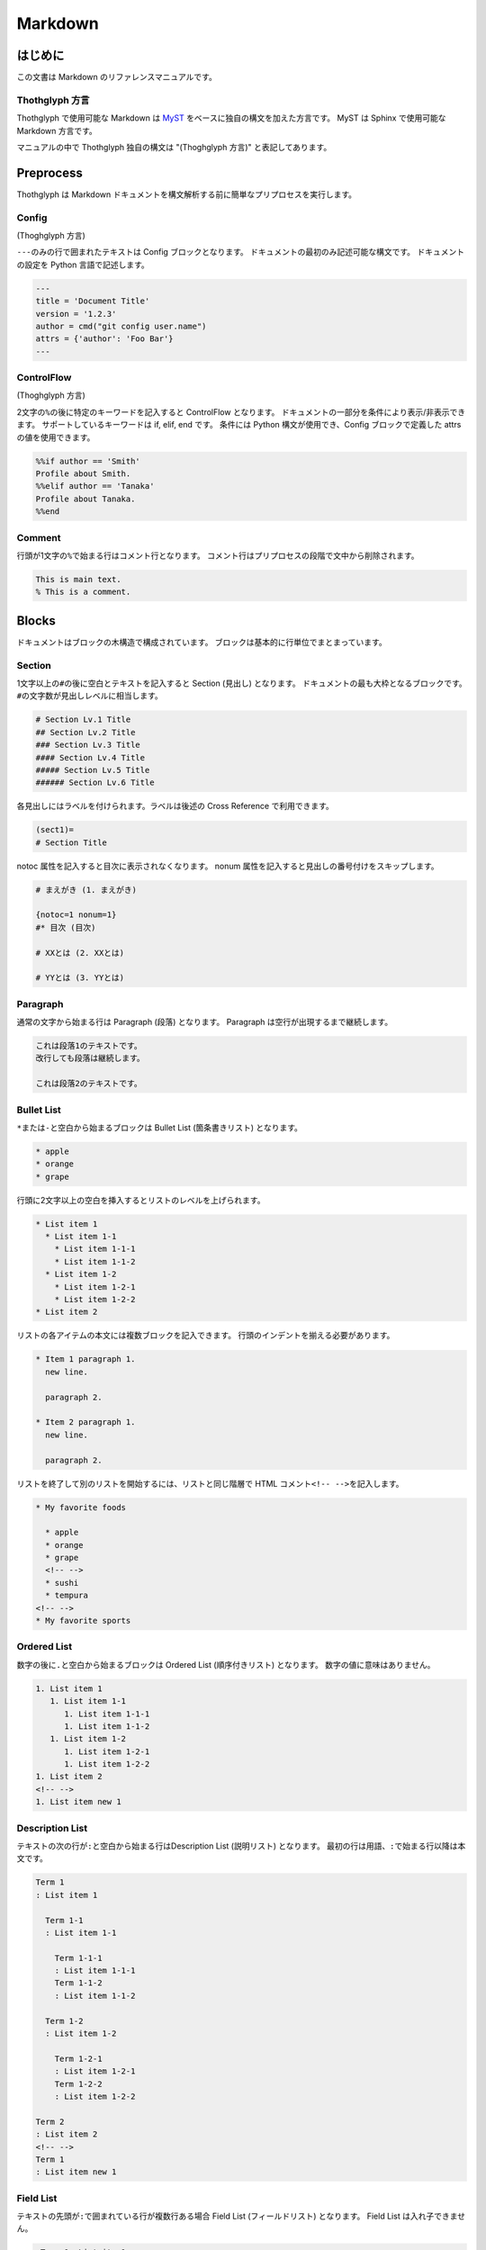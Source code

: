 ========
Markdown
========

はじめに
========

この文書は Markdown のリファレンスマニュアルです。

Thothglyph 方言
---------------

Thothglyph で使用可能な Markdown は `MyST <https://myst-parser.readthedocs.io/en/latest/>`_ をベースに独自の構文を加えた方言です。
MyST は Sphinx で使用可能な Markdown 方言です。

マニュアルの中で Thothglyph 独自の構文は "(Thoghglyph 方言)" と表記してあります。

Preprocess
==========

Thothglyph は Markdown ドキュメントを構文解析する前に簡単なプリプロセスを実行します。

Config
------

(Thoghglyph 方言)

``---``\ のみの行で囲まれたテキストは Config ブロックとなります。
ドキュメントの最初のみ記述可能な構文です。
ドキュメントの設定を Python 言語で記述します。

.. code-block:: none

    ---
    title = 'Document Title'
    version = '1.2.3'
    author = cmd("git config user.name")
    attrs = {'author': 'Foo Bar'}
    ---

ControlFlow
-----------

(Thoghglyph 方言)

2文字の\ ``%``\ の後に特定のキーワードを記入すると ControlFlow となります。
ドキュメントの一部分を条件により表示/非表示できます。
サポートしているキーワードは if, elif, end です。
条件には Python 構文が使用でき、Config ブロックで定義した attrs の値を使用できます。

.. code-block:: none

    %%if author == 'Smith'
    Profile about Smith.
    %%elif author == 'Tanaka'
    Profile about Tanaka.
    %%end

Comment
-------

行頭が1文字の\ ``%``\ で始まる行はコメント行となります。
コメント行はプリプロセスの段階で文中から削除されます。

.. code-block:: none

    This is main text.
    % This is a comment.

Blocks
======

ドキュメントはブロックの木構造で構成されています。
ブロックは基本的に行単位でまとまっています。

Section
-------

1文字以上の\ ``#``\ の後に空白とテキストを記入すると Section (見出し) となります。
ドキュメントの最も大枠となるブロックです。
``#``\ の文字数が見出しレベルに相当します。

.. code-block:: none

    # Section Lv.1 Title
    ## Section Lv.2 Title
    ### Section Lv.3 Title
    #### Section Lv.4 Title
    ##### Section Lv.5 Title
    ###### Section Lv.6 Title

各見出しにはラベルを付けられます。ラベルは後述の Cross Reference で利用できます。

.. code-block:: none

    (sect1)=
    # Section Title

notoc 属性を記入すると目次に表示されなくなります。
nonum 属性を記入すると見出しの番号付けをスキップします。

.. code-block:: none

    # まえがき (1. まえがき)

    {notoc=1 nonum=1}
    #* 目次 (目次)

    # XXとは (2. XXとは)

    # YYとは (3. YYとは)

Paragraph
---------

通常の文字から始まる行は Paragraph (段落) となります。
Paragraph は空行が出現するまで継続します。

.. code-block:: none

    これは段落1のテキストです。
    改行しても段落は継続します。

    これは段落2のテキストです。

Bullet List
-----------

\ ``*``\ または\ ``-``\ と空白から始まるブロックは Bullet List (箇条書きリスト) となります。

.. code-block:: none

    * apple
    * orange
    * grape

行頭に2文字以上の空白を挿入するとリストのレベルを上げられます。

.. code-block:: none

    * List item 1
      * List item 1-1
        * List item 1-1-1
        * List item 1-1-2
      * List item 1-2
        * List item 1-2-1
        * List item 1-2-2
    * List item 2

リストの各アイテムの本文には複数ブロックを記入できます。
行頭のインデントを揃える必要があります。

.. code-block:: none

    * Item 1 paragraph 1.
      new line.

      paragraph 2.

    * Item 2 paragraph 1.
      new line.

      paragraph 2.

リストを終了して別のリストを開始するには、リストと同じ階層で HTML コメント\ ``<!-- -->``\ を記入します。

.. code-block:: none

    * My favorite foods

      * apple
      * orange
      * grape
      <!-- -->
      * sushi
      * tempura
    <!-- -->
    * My favorite sports

Ordered List
------------

数字の後に\ ``.``\ と空白から始まるブロックは Ordered List (順序付きリスト) となります。
数字の値に意味はありません。

.. code-block:: none

    1. List item 1
       1. List item 1-1
          1. List item 1-1-1
          1. List item 1-1-2
       1. List item 1-2
          1. List item 1-2-1
          1. List item 1-2-2
    1. List item 2
    <!-- -->
    1. List item new 1

Description List
----------------

テキストの次の行が\ ``:``\ と空白から始まる行はDescription List (説明リスト) となります。
最初の行は用語、\ ``:``\ で始まる行以降は本文です。

.. code-block:: none

    Term 1
    : List item 1

      Term 1-1
      : List item 1-1

        Term 1-1-1
        : List item 1-1-1
        Term 1-1-2
        : List item 1-1-2

      Term 1-2
      : List item 1-2
    
        Term 1-2-1
        : List item 1-2-1
        Term 1-2-2
        : List item 1-2-2

    Term 2
    : List item 2
    <!-- -->
    Term 1
    : List item new 1

Field List
----------

テキストの先頭が\ ``:``\ で囲まれている行が複数行ある場合 Field List (フィールドリスト) となります。
Field List は入れ子できません。

.. code-block:: none

    :Term 1: List item1
    :Term 2: List item2
    :Term 3: List item3

Check List
----------

Bullet List の先頭が\ ``[ ]``\ と空白から始まるブロックは Check List (チェックリスト) となります。
チェックボックスの状態は\ ``[ ]``\ , \ ``[x]``\ , \ ``[-]``\ の3つを選択できます。
本家 MyST では Ordered List も Check List として使用できますが、Thothglyph 方言では Bullet List のみ使用できます。

.. code-block:: none

    * [ ] List item 1
      * [-] List item 1-1
        * [x] List item 1-1-1
        * [ ] List item 1-1-2
      * [x] List item 1-2
        * [x] List item 1-2-1
        * [x] List item 1-2-2
    * [ ] List item 2
    <!-- -->
    * [x] List item new 1

複合リスト
----------

これまで説明したリストは別種のリストを入れ子にできます。

.. code-block:: none

    * List item 1
      1. List item 1-1
         A
         : List item 1-1-1
         B
         : List item 1-1-2
      1. List item 1-2
         * [x] List item 1-2-1
         * [ ] List item 1-2-2
    * List item 2

Fence
-----

Markdown の Fence 構文は主に Code Block として利用されます。
開始行の\ ```````\ に続けて\ ``{keyword}``\ と記入すると、MyST でいうところの Directive となり、特殊なブロックとして機能します。

Footnote List
-------------

(Thothglyph 方言)

Fence の開始行で\ ``{footnote}``\ と指定すると Footnote List (脚注リスト) となります。
Field List ブロックの書き方で脚注の内容を記入します。
文中の脚注の書き方は [Footnote](#Footnote) 参照。

.. code-block:: none

    ```{footnote}
    :1: This is footnote.
    :2: This is footnote too.
    ```

Reference List
--------------

(Thothglyph 方言)

Fence の開始行で\ ``{reference}``\ と指定すると Reference List (参照リスト) となります。
Field List ブロックの書き方で脚注の内容を記入します。
文中の参照の書き方は [Reference](#Reference) 参照。

.. code-block:: none

    ```{reference}
    :1: The Awesome Document, 1990, Anonymous.
    :2: The theory of theory, 2000-01-01, Anonymous.
    ```

Basic Table
-----------

Markdown の Table 構文を利用できます。

``:-:``\ で構成された行はヘッダ部とデータ部を分割し、セル内のテキストアライメントを設定します。
ヘッダ部は1行のみ指定可能です。またヘッダ部のないテーブルは作成できません。

.. code-block:: none

    | head11 | head12 | head13 |
    |:-------|:------:|-------:|
    | data11 | data12 | data13 |
    | data21 | data22 | data23 |

(Thothglyph 方言)

Thothglyph 専用の構文として、セルの内容を\ ``:<``\ もしくは\ ``:^``\ で開始することで、セルを結合できます。
\ ``:<``\ は水平方向、\ ``:^``\ は垂直方向に結合します。

.. code-block:: none

    | head11 | head12  | :<      | :<      |
    |--------|---------|---------|---------|
    | data11 | data12  | data13  | data14  |
    | data21 | data22  | :<      | data24  |
    | data31 | :^      | :<      | :^      |
    | data41 | data42  | :<      | data44  |
    | data51 | data52  | data53  |:<data54 |
    | data61 |:<data62 |:<data63 |:<data64 |

List Table
----------

Fence の開始行で\ ``{list-table}``\ と指定すると List Table となります。
List Table 内はレベル2以上の Bullet List で構成されます。
レベル1の文は無視され、レベル2のリストアイテムが各セルの内容になります。
レベル3のリストは表内のレベル1のリストに置き換わります。

.. code-block:: none

    ```{list-table}
    * - data11
      - data12
        * item1
        * item2
        * item3
      - data13
    * - data21
      - data22
      - data23
    ```

``header-rows``\ オプションでヘッダ部の行数を指定できます。

.. code-block:: none

    ```{list-table}
    :header-rows: 1

    * - head1
      - head2
      - head3
    * - data11
      - data12
      - data13
    * - data23
      - data22
      - data23
    ```

Basic Tableと 同様にセルの内容を\ ``:<``\ もしくは\ ``:^``\ で開始することで、セルを結合できます。

.. code-block:: none

    ```{list-table}
    :header-rows: 1

    * - head1
      - head2
      - :<
    * - data11
      - data12
      - data13
    * - data23
      - :^data22
      - data23
    ```

``align``\ オプションで各列のアライメントを指定できます。

.. code-block:: none

    ```{list-table}
    :align: lcr

    * - data11
      - data12
      - data13
    * - A
      - B
      - C
    ```

Figure
------

Fence の開始行で\ ``{figure}``\ と指定すると Figure ブロックとなります。
図や表にキャプションを付けられます。
実際にキャプションが表示される位置は出力形式やテンプレートに依存します。

.. code-block:: none

    ```{figure} caption
    ![](./tglyph_64.png)
    ```

.. code-block:: none

    ```{figure} caption
    | head11 | head12 | head13 |
    |--------|--------|--------|
    | data11 | data12 | data13 |
    | data21 | data22 | data23 |
    ```

.. code-block:: none

    ```{figure} caption
    Not Image.
    ```

Quote Block
-----------

未対応

Literal Include Block
---------------------

Fence の開始行で\ ``{literalinclude}``\ と指定すると Literal Include ブロックとなります。
指定したファイルをそのままコードとして展開します。
ファイルのパスは最初の入力ファイルを基点とした相対パスで指定します。

.. code-block:: none

    ```{literalinclude} ./example.c
    :language: c
    ```

Include Block
-------------

Fence の開始行で\ ``{include}``\ と指定すると Include ブロックとなります。
指定したファイルを Thothglyph で解釈して展開します。
ファイルのパスは最初の入力ファイルを基点とした相対パスで指定します。

.. code-block:: none

    ```{include} ./sub.md
    ```

Custom Block
------------

Fence の開始行でその他の\ ``{keyword}``\ を指定すると Custom ブロックとなります。
``keyword``\ には ``graphviz`` , ``blockdiag`` , ``wavedrom`` などを使用できます。

Code Block
----------

前述以外の Fence ブロックは Code Block となります。
始めの\ ```````\ に続き言語名を記入することでシンタックスハイライトのヒントを与えます。

.. code-block:: none

    ```c
    #include <stdio.h>
    # include <stdlib.h>
    int main()
    {
    printf("Hello World!!\n");
    exit(0);
    }
    ```

Horizontal Line
---------------

4文字以上の\ ``=``\ もしくは\ ``-``\ で始まる1行は Horizontal Line (水平線) となります。

.. code-block:: none

    paragraph

    ====

    paragraph

Inline markup
=============

ブロック内のいくつかのテキストにはインラインマークアップを適用できます。

Decoration
----------

特定のシンボルでテキストを囲むことで、テキストを装飾できます。

.. code-block:: none

    装飾の種類は *強調* **重要** ***強調かつ重要*** があります。
    `コード` も記入できます。

Image
-----

画像を挿入します。

.. code-block:: none

    Thothglyph のアイコンはこちら: ![](./tglyph_64.png)

オプションで画像の幅を設定できます。縦横比は固定です。

Keyboard / Button / Menu
------------------------

テキストの装飾の一種です。

.. code-block:: none

    Type {kbd}`Ctrl A` right now.

    Click {btn}`OK` or {btn}`Cancel`.

    Select {menu}`File > Quit` to exit application.

Hyper Link
----------

``[テキスト](URL)``\ という構文は Hyper Link となります。

.. code-block:: none

    Search [](https://www.yahoo.com/) !

    For more information, check [here](https://www.google.com/) !

Cross Reference
---------------

Hyper Link と同じ構文でURLの代わりに文書中のラベル名を指定すると Cross Reference となります。
テキストを指定しない場合、ラベルの参照先から取得します。

.. code-block:: none

    First section: [](sect1)!

    [Here](sect1) is the same!

Footnote
--------

文中に\ ``{footnote}`ID```\ と記入すると Footnote となります。
別の場所で Footnote List ブロックに脚注の内容を記入します。
ID には数字も指定可能です。ただし本文中に出現した順に番号が割り振られるため数値に意味はありません。
ID は見出しレベル1以下で一意のものにする必要があります。
見出しレベル1が異なる Footnote List は参照できません。

.. code-block:: none

    The important text. {footnote}`1` And the important text too. {footnote}`2`

    ```{footnote}
    :1: This is footnote.
    :2: This is footnote too.
    ```

Refenrence
----------

文中に\ ``{cite}`ID```\ と記入すると Reference となります。
別の場所で Reference List ブロックに参考文献の内容を記入します。
Reference List のリストには本文中で引用されていないものも含められます。
ID には数字も指定可能です。ただし Reference List のリスト順に番号が割り振られるため数値に意味はありません。

.. code-block:: none

    The important text. {cite}`1` And the important text too. {cite}`2`

    ```{reference}
    :1: The Awesome Document, 1990, Anonymous.
    :2: The theory of theory, 2000-01-01, Anonymous.
    :3: Unreferenced bibliograpy I, 2XXX-XX-XX, Anonymous.
    :4: Unreferenced bibliograpy II, 2XXX-XX-XX, Anonymous.
    ```

Replace
-------

``{{%``\ と\ ``%}}``\ で囲まれた文字列は Config で attrs として定義した辞書をもとに置換できます。

.. code-block:: none

    Hello, I am {{%author%}}.
